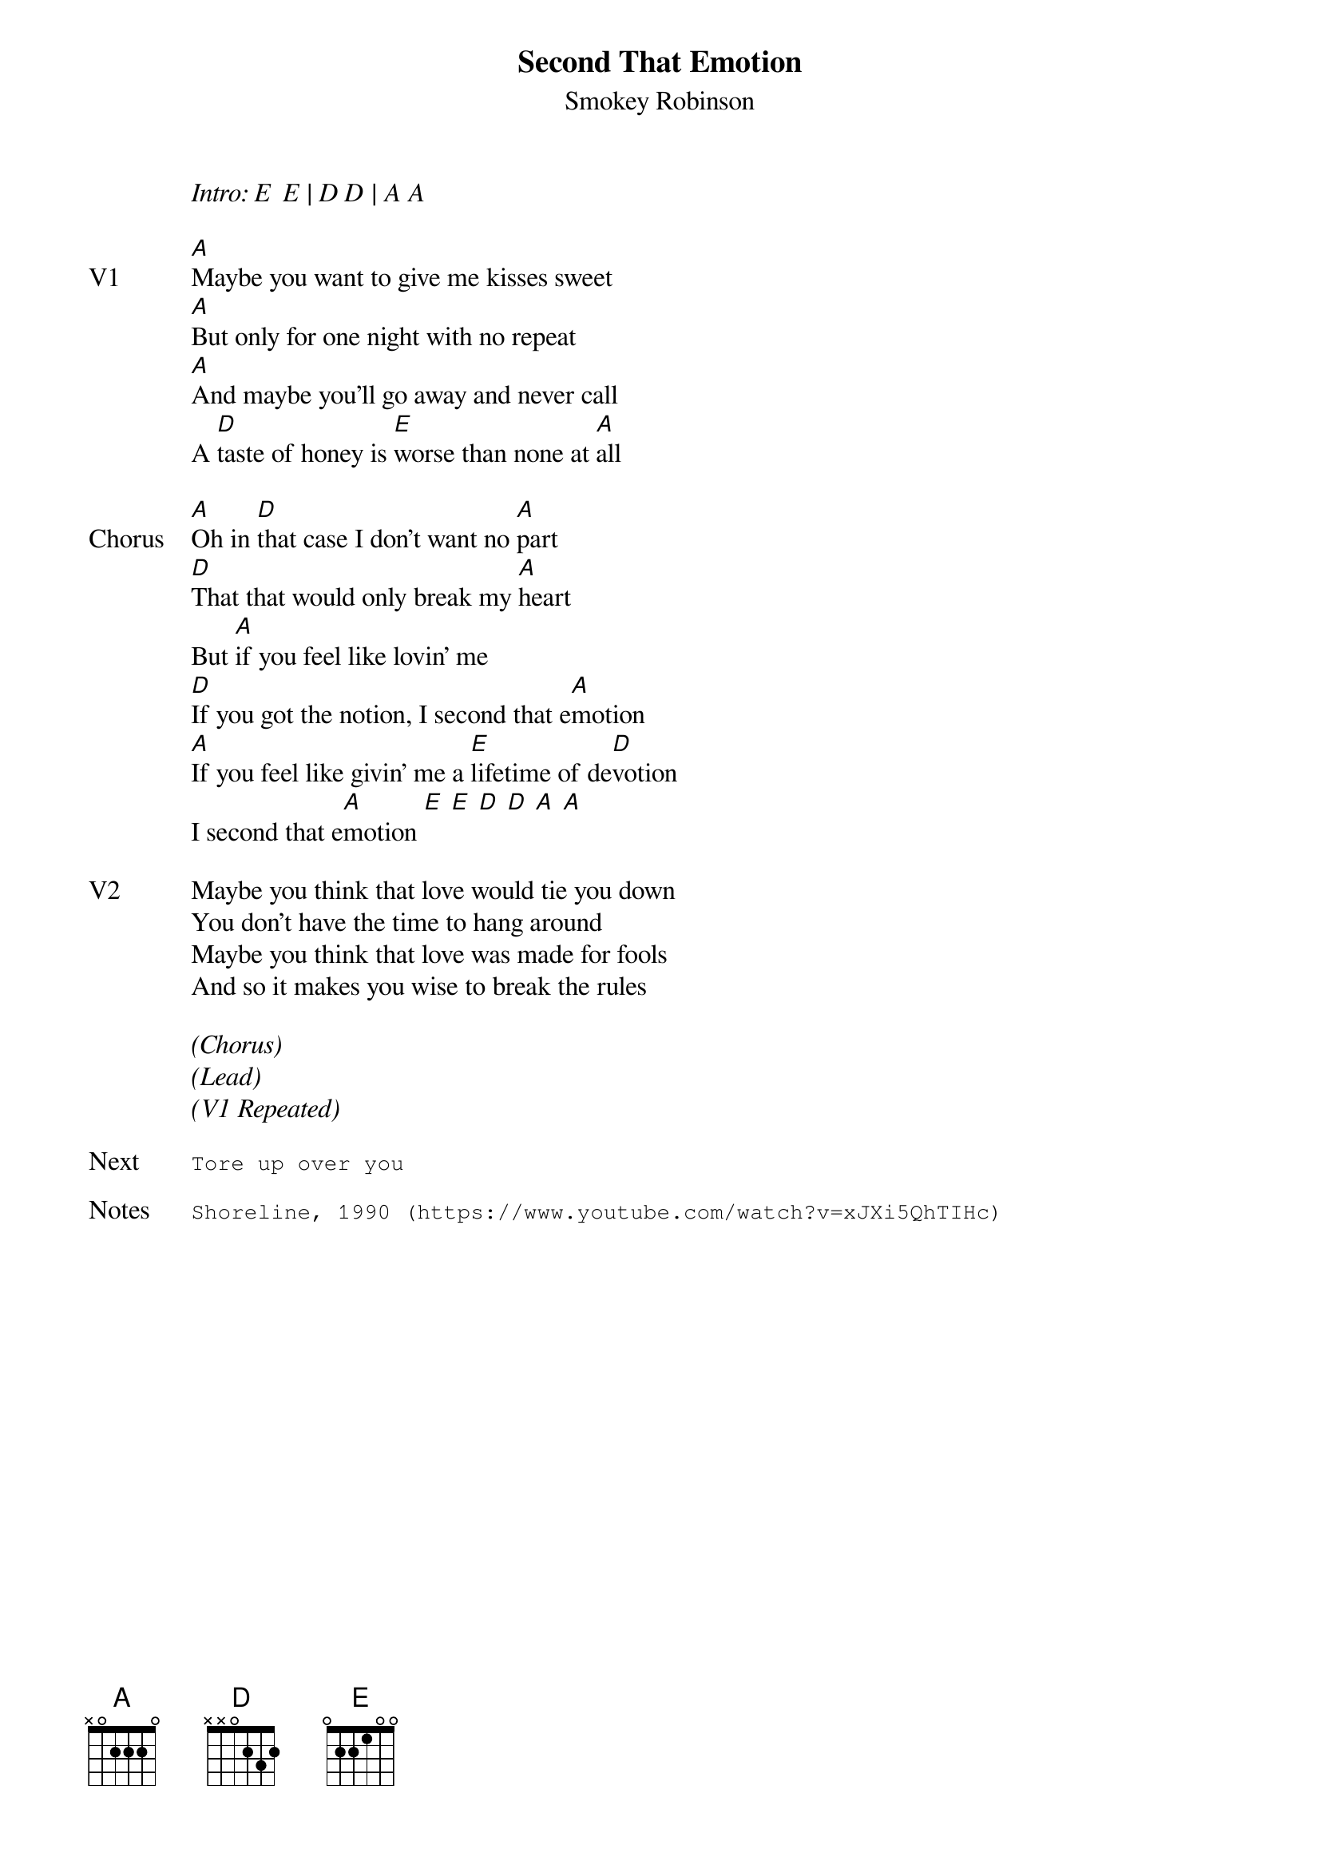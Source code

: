 {t: Second That Emotion}
{st: Smokey Robinson}
{key: A}
{tempo: 90}
{meta: vocals PJ}


<i>Intro: E  E | D D | A A </i>

{sov: V1}
[A]Maybe you want to give me kisses sweet
[A]But only for one night with no repeat
[A]And maybe you'll go away and never call
A [D]taste of honey is [E]worse than none at [A]all
{eov}

{sov: Chorus}
[A]Oh in [D]that case I don't want no [A]part
[D]That that would only break my [A]heart
But [A]if you feel like lovin' me
[D]If you got the notion, I second that e[A]motion
[A]If you feel like givin' me a [E]lifetime of de[D]votion
I second that e[A]motion [E] [E] [D] [D] [A] [A]
{eov}

{sov: V2}
Maybe you think that love would tie you down
You don't have the time to hang around
Maybe you think that love was made for fools
And so it makes you wise to break the rules
{eov}

<i>(Chorus)</i>
<i>(Lead)</i>
<i>(V1 Repeated)</i>

{sot: Next}
Tore up over you
{eot}

{sot: Notes}
Shoreline, 1990 (https://www.youtube.com/watch?v=xJXi5QhTIHc)
{eot}
